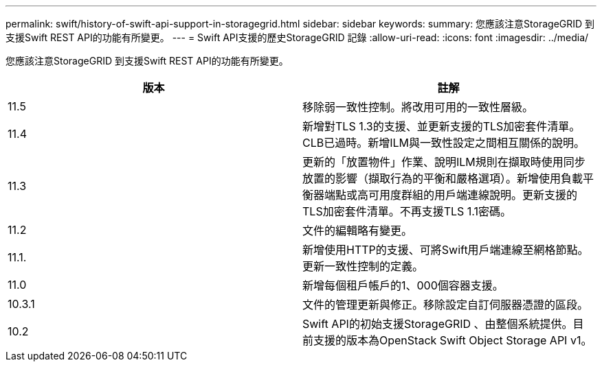 ---
permalink: swift/history-of-swift-api-support-in-storagegrid.html 
sidebar: sidebar 
keywords:  
summary: 您應該注意StorageGRID 到支援Swift REST API的功能有所變更。 
---
= Swift API支援的歷史StorageGRID 記錄
:allow-uri-read: 
:icons: font
:imagesdir: ../media/


[role="lead"]
您應該注意StorageGRID 到支援Swift REST API的功能有所變更。

|===
| 版本 | 註解 


 a| 
11.5
 a| 
移除弱一致性控制。將改用可用的一致性層級。



 a| 
11.4
 a| 
新增對TLS 1.3的支援、並更新支援的TLS加密套件清單。CLB已過時。新增ILM與一致性設定之間相互關係的說明。



 a| 
11.3
 a| 
更新的「放置物件」作業、說明ILM規則在擷取時使用同步放置的影響（擷取行為的平衡和嚴格選項）。新增使用負載平衡器端點或高可用度群組的用戶端連線說明。更新支援的TLS加密套件清單。不再支援TLS 1.1密碼。



 a| 
11.2
 a| 
文件的編輯略有變更。



 a| 
11.1.
 a| 
新增使用HTTP的支援、可將Swift用戶端連線至網格節點。更新一致性控制的定義。



 a| 
11.0
 a| 
新增每個租戶帳戶的1、000個容器支援。



 a| 
10.3.1
 a| 
文件的管理更新與修正。移除設定自訂伺服器憑證的區段。



 a| 
10.2
 a| 
Swift API的初始支援StorageGRID 、由整個系統提供。目前支援的版本為OpenStack Swift Object Storage API v1。

|===